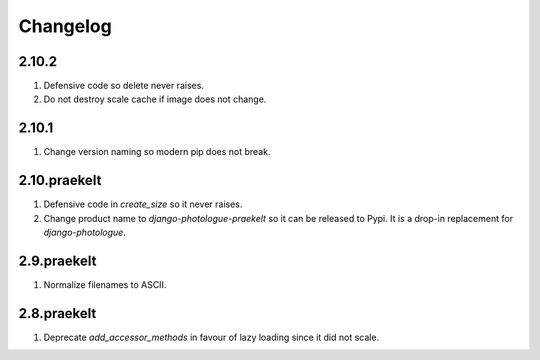 Changelog
=========

2.10.2
------
#. Defensive code so delete never raises.
#. Do not destroy scale cache if image does not change.

2.10.1
------
#. Change version naming so modern pip does not break.

2.10.praekelt
-------------
#. Defensive code in `create_size` so it never raises.
#. Change product name to `django-photologue-praekelt` so it can be released to Pypi. It is a drop-in replacement for `django-photologue`.

2.9.praekelt
------------
#. Normalize filenames to ASCII.

2.8.praekelt
------------
#. Deprecate `add_accessor_methods` in favour of lazy loading since it did not scale.

